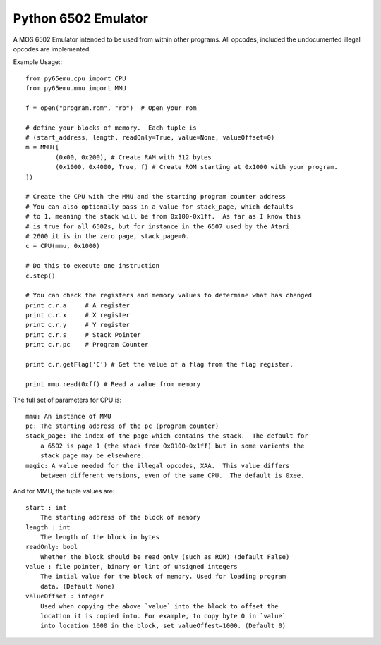 ===============================
Python 6502 Emulator
===============================

.. image:: https://travis-ci.org/docmarionum1/py65emu.png?branch=master
        :target: https://travis-ci.org/docmarionum1/py65emu


A MOS 6502 Emulator intended to be used from within other programs.  All opcodes, included the undocumented illegal opcodes are implemented.

Example Usage:::

        from py65emu.cpu import CPU
        from py65emu.mmu import MMU

        f = open("program.rom", "rb")  # Open your rom

        # define your blocks of memory.  Each tuple is
        # (start_address, length, readOnly=True, value=None, valueOffset=0)
        m = MMU([
                (0x00, 0x200), # Create RAM with 512 bytes
                (0x1000, 0x4000, True, f) # Create ROM starting at 0x1000 with your program.
        ])

        # Create the CPU with the MMU and the starting program counter address
        # You can also optionally pass in a value for stack_page, which defaults
        # to 1, meaning the stack will be from 0x100-0x1ff.  As far as I know this
        # is true for all 6502s, but for instance in the 6507 used by the Atari
        # 2600 it is in the zero page, stack_page=0.
        c = CPU(mmu, 0x1000)

        # Do this to execute one instruction
        c.step()

        # You can check the registers and memory values to determine what has changed
        print c.r.a 	# A register
        print c.r.x 	# X register
        print c.r.y 	# Y register
        print c.r.s 	# Stack Pointer
        print c.r.pc 	# Program Counter

        print c.r.getFlag('C') # Get the value of a flag from the flag register.

        print mmu.read(0xff) # Read a value from memory

The full set of parameters for CPU is::

        mmu: An instance of MMU
        pc: The starting address of the pc (program counter)
        stack_page: The index of the page which contains the stack.  The default for
            a 6502 is page 1 (the stack from 0x0100-0x1ff) but in some varients the
            stack page may be elsewhere.
        magic: A value needed for the illegal opcodes, XAA.  This value differs
            between different versions, even of the same CPU.  The default is 0xee.

And for MMU, the tuple values are::

        start : int
            The starting address of the block of memory
        length : int
            The length of the block in bytes
        readOnly: bool
            Whether the block should be read only (such as ROM) (default False)
        value : file pointer, binary or lint of unsigned integers
            The intial value for the block of memory. Used for loading program
            data. (Default None)
        valueOffset : integer
            Used when copying the above `value` into the block to offset the
            location it is copied into. For example, to copy byte 0 in `value`
            into location 1000 in the block, set valueOffest=1000. (Default 0)
